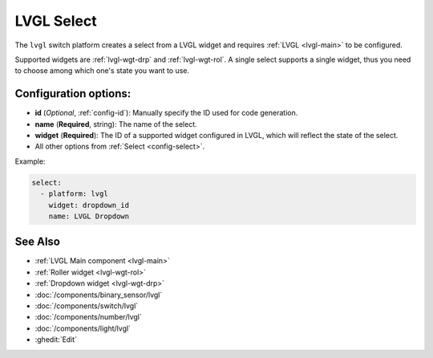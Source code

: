 .. _lvgl-sel:

LVGL Select
===========

.. seo::
    :description: Instructions for setting up a LVGL widget select.
    :image: ../images/lvgl_c_sel.png

The ``lvgl`` switch platform creates a select from a LVGL widget
and requires :ref:`LVGL <lvgl-main>` to be configured.

Supported widgets are :ref:`lvgl-wgt-drp` and :ref:`lvgl-wgt-rol`. A single select supports
a single widget, thus you need to choose among which one's state you want to use.

Configuration options:
----------------------

- **id** (*Optional*, :ref:`config-id`): Manually specify the ID used for code generation.
- **name** (**Required**, string): The name of the select.
- **widget** (**Required**): The ID of a supported widget configured in LVGL, which will reflect the state of the select.
- All other options from :ref:`Select <config-select>`.

Example:

.. code-block:: yaml

    select:
      - platform: lvgl
        widget: dropdown_id
        name: LVGL Dropdown

See Also
--------
- :ref:`LVGL Main component <lvgl-main>`
- :ref:`Roller widget <lvgl-wgt-rol>`
- :ref:`Dropdown widget <lvgl-wgt-drp>`
- :doc:`/components/binary_sensor/lvgl`
- :doc:`/components/switch/lvgl`
- :doc:`/components/number/lvgl`
- :doc:`/components/light/lvgl`
- :ghedit:`Edit`
